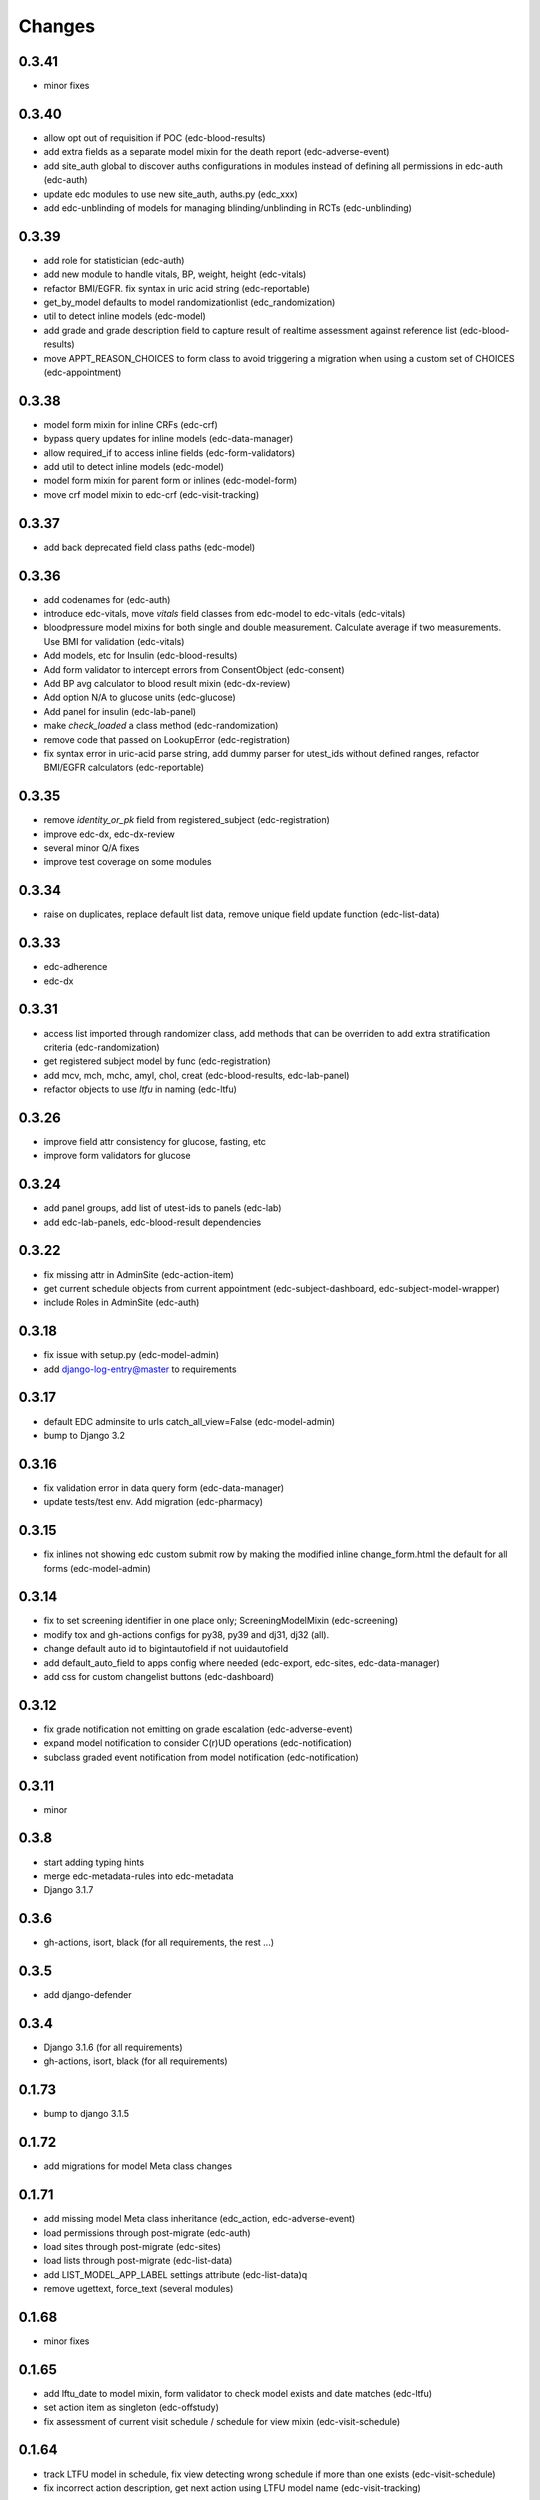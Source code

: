 Changes
=======

0.3.41
------
- minor fixes

0.3.40
------
- allow opt out of requisition if POC (edc-blood-results)
- add extra fields as a separate model mixin for the death report
  (edc-adverse-event)
- add site_auth global to discover auths configurations in modules
  instead of defining all permissions in edc-auth (edc-auth)
- update edc modules to use new site_auth, auths.py (edc_xxx)
- add edc-unblinding of models for managing blinding/unblinding
  in RCTs (edc-unblinding)

0.3.39
------
- add role for statistician (edc-auth)
- add new module to handle vitals, BP, weight, height (edc-vitals)
- refactor BMI/EGFR. fix syntax in uric acid string (edc-reportable)
- get_by_model defaults to model randomizationlist (edc_randomization)
- util to detect inline models (edc-model)
- add grade and grade description field to capture result of realtime
  assessment against reference list (edc-blood-results)
- move APPT_REASON_CHOICES to form class to avoid triggering a
  migration when using a custom set of CHOICES (edc-appointment)

0.3.38
------
- model form mixin for inline CRFs (edc-crf)
- bypass query updates for inline models (edc-data-manager)
- allow required_if to access inline fields (edc-form-validators)
- add util to detect inline models (edc-model)
- model form mixin for parent form or inlines (edc-model-form)
- move crf model mixin to edc-crf (edc-visit-tracking)

0.3.37
------
- add back deprecated field class paths (edc-model)

0.3.36
------
- add codenames for (edc-auth)
- introduce edc-vitals, move `vitals` field classes from edc-model
  to edc-vitals (edc-vitals)
- bloodpressure model mixins for both single and double measurement.
  Calculate average if two measurements. Use BMI for validation (edc-vitals)
- Add models, etc for Insulin (edc-blood-results)
- Add form validator to intercept errors from ConsentObject (edc-consent)
- Add BP avg calculator to blood result mixin (edc-dx-review)
- Add option N/A to glucose units (edc-glucose)
- Add panel for insulin (edc-lab-panel)
- make `check_loaded` a class method (edc-randomization)
- remove code that passed on LookupError (edc-registration)
- fix syntax error in uric-acid parse string, add dummy parser for
  utest_ids without defined ranges, refactor BMI/EGFR calculators (edc-reportable)



0.3.35
------
- remove `identity_or_pk` field from registered_subject (edc-registration)
- improve edc-dx, edc-dx-review
- several minor Q/A fixes
- improve test coverage on some modules

0.3.34
------
- raise on duplicates, replace default list data, remove unique
  field update function (edc-list-data)

0.3.33
------
- edc-adherence
- edc-dx

0.3.31
------
- access list imported through randomizer class, add methods that can be
  overriden to add extra stratification criteria (edc-randomization)
- get registered subject model by func (edc-registration)
- add mcv, mch, mchc, amyl, chol, creat (edc-blood-results, edc-lab-panel)
- refactor objects to use `ltfu` in naming (edc-ltfu)

0.3.26
------
- improve field attr consistency for glucose, fasting, etc
- improve form validators for glucose

0.3.24
------
- add panel groups, add list of utest-ids to panels (edc-lab)
- add edc-lab-panels, edc-blood-result dependencies

0.3.22
------
- fix missing attr in AdminSite (edc-action-item)
- get current schedule objects from current appointment
  (edc-subject-dashboard, edc-subject-model-wrapper)
- include Roles in AdminSite (edc-auth) 

0.3.18
------
- fix issue with setup.py (edc-model-admin)
- add django-log-entry@master to requirements

0.3.17
------
- default EDC adminsite to urls catch_all_view=False (edc-model-admin)
- bump to Django 3.2

0.3.16
------
- fix validation error in data query form (edc-data-manager)
- update tests/test env. Add migration (edc-pharmacy)

0.3.15
------
- fix inlines not showing edc custom submit row by making the modified inline
  change_form.html the default for all forms (edc-model-admin) 

0.3.14
------
- fix to set screening identifier in one place only; ScreeningModelMixin
  (edc-screening)
- modify tox and gh-actions configs for py38, py39 and dj31, dj32 (all).
- change default auto id to bigintautofield if not uuidautofield
- add default_auto_field to apps config where needed (edc-export,
  edc-sites, edc-data-manager)
- add css for custom changelist buttons (edc-dashboard)

0.3.12
------
- fix grade notification not emitting on grade escalation (edc-adverse-event)
- expand model notification to consider C(r)UD operations (edc-notification)
- subclass graded event notification from model notification (edc-notification)

0.3.11
------
- minor

0.3.8
-----
- start adding typing hints
- merge edc-metadata-rules into edc-metadata
- Django 3.1.7

0.3.6
-----
- gh-actions, isort, black (for all requirements, the rest ...)

0.3.5
-----
- add django-defender

0.3.4
-----
- Django 3.1.6 (for all requirements)
- gh-actions, isort, black (for all requirements)

0.1.73
------
- bump to django 3.1.5

0.1.72
------
- add migrations for model Meta class changes

0.1.71
------
- add missing model Meta class inheritance (edc_action, edc-adverse-event)
- load permissions through post-migrate (edc-auth)
- load sites through post-migrate (edc-sites)
- load lists through post-migrate (edc-list-data)
- add LIST_MODEL_APP_LABEL settings attribute (edc-list-data)q
- remove ugettext, force_text (several modules)

0.1.68
------
- minor fixes

0.1.65
------
- add lftu_date to model mixin, form validator to check model
  exists and date matches (edc-ltfu)
- set action item as singleton (edc-offstudy)
- fix assessment of current visit schedule / schedule for
  view mixin (edc-visit-schedule)

0.1.64
------
- track LTFU model in schedule, fix view detecting wrong schedule
  if more than one exists (edc-visit-schedule)
- fix incorrect action description, get next action using LTFU
  model name (edc-visit-tracking)

0.1.62
------
- fix required_if_true to equate blank and None (edc-form-validator)
- fix issues with subjectvisitmissed validator (edc-visit-tracking)

0.1.61
------
- add new requirement (edc-ltfu)

0.1.60
------
- also inspect crfs_missed when querying CrfMetadata for subject
  visit (edc-metadata)
- add testcase methods for getting appointment and next appointment
  (edc-appointment)
- add subjectvisitmissed formvalidator mixin, model mixin, action item
  (edc-visit-tracking)
- more constants (edc-constants)
- allow to opt-out of TMG workflow in actions, add attr for offschedule
  reason field (edc-adverse-event)
- add method `m2m_applicable_if_true` (edc-form-validators)
- move load_list_data to function (edc-list-data)
- refer to action by name using constant (edc-locator)
- add slider widget and resources for adherence visual scale
  (edc-model-fields)
- add off study action item (edc-offstudy)
- register CRFs listed in crfs_missed (edc-reference)





0.1.59
------
- modify how facility selects an available appt date by changing the
  order of precedence (edc-facility)
- enforce window period defined on the visit object
  from edc-visit-schedule (edc-appointment)
- enforce window period using visit lower/upper for scheduled appointments
  and lower as visit.lower and upper as next_visit.lower for
  unscheduled appointments (edc-visit-schedule)
- rename method `visit` to `visit_from_schedule` to avoid being overriden
  by AppointmentModelMixin. Keep `visit` available as a wrapper for
  `visit_from_schedule` (edc-visit-schedule)
- add days, `d`, to duration YMD field and validation (edc-model)
- add slider widget (edc-model)
- add `in` operator to predicate evaluation (edc-metadata-rules)
- default responses to `other` in m2m_other_specify (edc-form-validators)
- add `export_format` to user profile (edc-auth)
- remove `site` framework from model (edc-reference)


0.1.56
------
- check metadata_obj exists when evaluating rule (edc-metadata-rule)

0.1.54
------
- remove site framework from app (edc-reference)

0.1.53
------
- carry site id from visit instance (edc-reference, edc-metadata)
- raise exception if invalid visit code refered to (edc-appointment)
- remove any code referring to unused reviewer site id (edc-sites)

0.1.52
------
- query references using objects manager instead of on_site manager (edc-reference)
- minor pep8 / code cleanup

0.1.51
------
- hold at Django == 3.0.9
- add export user (edc-auth)

0.1.50
------
- hold at Django == 3.0.9
- add manager migration (edc-appointment)

0.1.48
------
- hold at Django == 3.0.9
- minor, mostly tests and pep8
- update interface to ipware (edc-device)
- bypass validation for reason_unscheduled if not in cleaned data (edc-visit-tracking)

0.1.47
------
- hold at Django == 3.0.9
- add EDC_APPOINTMENT_APPT_REASON (edc-appointment)
- preload list data in autodiscover instead of in app `list_data` files (edc-list-data)

0.1.32
------
- evaluate actions on m2m-change (edc-action-item)
- use `get_subject_visit` to get more reliably (edc-consent)
- add m2m "not" other specify method (edc-form-validators)
- use get visit model (edc-data-manager)
- recover if metadata is out of sync (edc-metadata)

0.1.30
------
- add crfs_missed to Visit object

0.1.29
------
- fix minor issues with "export" permission updater (edc-auth)
- fix "appointment_mark_as_done" admin action (edc-appointment)
- increase systolic max for BP field class (edc-model)
- add crf collection option for "missed" visits (edc-metadata)

0.1.26
------
- update MANIFEST.in files in edc-auth, edc-crf
- move fix for export permissions to edc-auth
- add offschedule datetime to appointment export resource

0.1.25
------
- minor fix (edc-model)

0.1.24
------
- add "export" as a default permission to ``BaseUuidModelMixin.Meta`` (edc_model)
- add ``CrfStatus`` model to track the ``crf_status`` of models using
  the mixin (edc_crf)
- add "export" as a default permission to ``CrfModelMixin.Meta`` (edc_crf)
- fix change_list in CrfMetadata (edc_metadata)
- add dashboard link to change_list, and admin action to bulk update ``appt_status``
  (edc_appointment)
- integrate ``django-import-export`` as a new dependency.
- add ``export`` codenames to be referred to in change_list when
  exporting using ``django-import-export`` (edc-auth)
- add links to CRF metadata, CRF status, appointments in home template (edc_data_manager)
- separate ``get_country`` and ``get_current_country`` into separate funcs (edc-sites)

0.1.23
------
- add base.html and load lab specific css/js (edc-lab-dashboard)

0.1.22
------
- in base.html, update bootstrap3 version to latest (edc-dashboard)
- in base.html, update jquery 1 version to latest (edc-dashboard)
- in base.html and overridden admin forms, update fontawesome (edc-dashboard, edc-model-admin)
- in base.html, pull js and css from cdn (bootstrap/jquery) (edc-dashboard)
- in base.html, remove unused js and css (edc-dashboard)
- include minor migration (edc-data-manager)

0.1.20
------
- additional constants/choices (edc-constants)
- other very minor changes / formatting

0.1.19
------
- add additional constants/choices (edc-constants)
- other very minor changes / formatting

0.1.18
------
- fix date comparison error when submitting requisitions that traced back to verifying
  the report_datetime to the consent_datetime. (edc-consent)
- raise a custom EDC exception if the DoB is not provided when calculating age. (edc-utils)

0.1.17
------
- register `holiday` system checks to run on deploy only. Run the `check` management
  command with the `--deploy` option. (edc-facility)
- register `rando` checks to run on deploy only. Add utility to generate
  dummy randomization list for trials that do not randomized at the patient
  level. (edc-randomization)
- raise an exception if settings.EDC_PROTOCOL_NUMBER is not set. (edc-protocol)
- add `enrolment` codenames by default. Add `my` codenames used by ListView to
  filter the queryset for records created by the current user only. (edc-auth)

0.1.16
------
- improve handling of sites grouped by country. (edc-sites)
- fix problem with exportables class that broke the export html page. (edc-export)

0.1.15
------
- Add django's ``site`` and ``auth`` models to the list of exportable models. (edc-export)
- Add edc_sites` model to the list of exportables. (edc-site)

0.1.14
------
- minor bug fixes. (edc-sites, edc-facility)

0.1.13
------
- change approach to multi-country, multi-site deployments to that of django-multisite.
  Add ``django-multisite`` as a requirement.
  Using erikvw/django-multisite until PR is accepted.
- SITE_ID is now extracted from the site name in the url (django-multisite)
- use SingleSite class to wrap site information (edc-sites)
- get country and other site attributes from edc-sites class instead from settings (edc-facility)
- fix model backend incorrectly referring to site_id instead of site.id (edc-auth)

0.1.12
------
- add site utils for multi-country, multi-site deployments (edc-sites)
- update all modules to get subject and screening identifier patterns from edc-protocol

0.1.10
------
- fix model_mixin import in test app (edc-review-dashboard)
- add `fasting` as a default field for normal and grading references (edc-reportable)
- add back settings attribute to overwrite the default randomizer's assignment map, `EDC_RANDOMIZATION_ASSIGNMENT_MAP` (edc-randomization)

0.1.9
-----
- `get_datetime_from_env` to convert env list to timezone-aware datetime
  (edc-utils)
- test on django 3 / python 3.8
- add SUBJECT_SCREENING_MODEL settings attr used by, for example,
  consent form validator mixin (edc-screening, edc-consent, edc-test-utils)
- change to django-simple-history branch admin_revert_permissions2 (dj3)
- simple-history modeladmin change_message (edc-model-admin)
- removed dependency to django.utils.six in offline serializers (django-collect-offline)
